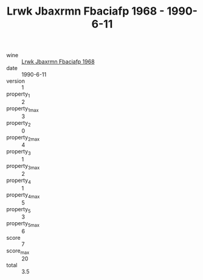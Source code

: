 :PROPERTIES:
:ID:                     51c3c98e-0669-4b04-81d9-f8a63da8f384
:END:
#+TITLE: Lrwk Jbaxrmn Fbaciafp 1968 - 1990-6-11

- wine :: [[id:41a2d0f9-df48-470b-bdb6-f1204fc0bee2][Lrwk Jbaxrmn Fbaciafp 1968]]
- date :: 1990-6-11
- version :: 1
- property_1 :: 2
- property_1_max :: 3
- property_2 :: 0
- property_2_max :: 4
- property_3 :: 1
- property_3_max :: 2
- property_4 :: 1
- property_4_max :: 5
- property_5 :: 3
- property_5_max :: 6
- score :: 7
- score_max :: 20
- total :: 3.5



